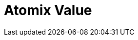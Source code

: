 // Do not edit directly!
// This file was generated by camel-quarkus-maven-plugin:update-extension-doc-page

= Atomix Value
:cq-artifact-id: camel-quarkus-atomix
:cq-artifact-id-base: atomix
:cq-native-supported: false
:cq-status: Preview
:cq-deprecated: false
:cq-jvm-since: 1.1.0
:cq-native-since: n/a
:cq-camel-part-name: atomix-value
:cq-camel-part-title: Atomix Value
:cq-camel-part-description: Access Atomix's distributed value.
:cq-extension-page-title: Atomix Map
